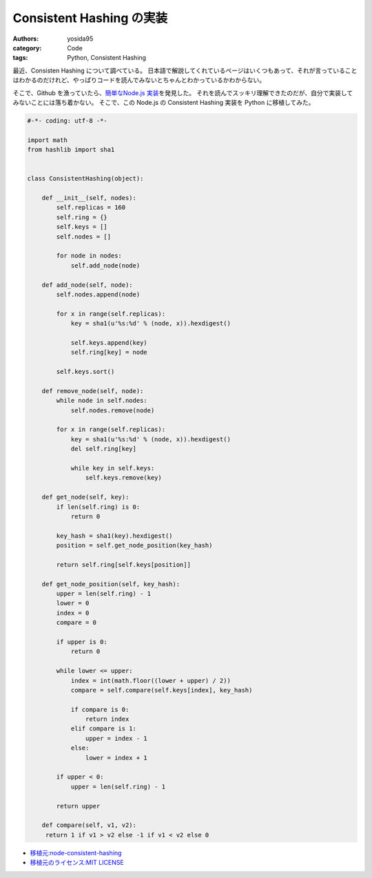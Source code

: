 Consistent Hashing の実装
=========================

:authors: yosida95
:category: Code
:tags: Python, Consistent Hashing

最近、Consisten Hashing について調べている。
日本語で解説してくれているページはいくつもあって、それが言っていることはわかるのだけれど、やっぱりコードを読んでみないとちゃんとわかっているかわからない。

そこで、Github を漁っていたら、\ `簡単なNode.js 実装 <https://github.com/dakatsuka/node-consistent-hashing>`__\ を発見した。
それを読んでスッキリ理解できたのだが、自分で実装してみないことには落ち着かない。
そこで、この Node.js の Consistent Hashing 実装を Python に移植してみた。


.. code-block:: python

   #-*- coding: utf-8 -*-

   import math
   from hashlib import sha1


   class ConsistentHashing(object):

       def __init__(self, nodes):
           self.replicas = 160
           self.ring = {}
           self.keys = []
           self.nodes = []

           for node in nodes:
               self.add_node(node)

       def add_node(self, node):
           self.nodes.append(node)

           for x in range(self.replicas):
               key = sha1(u'%s:%d' % (node, x)).hexdigest()

               self.keys.append(key)
               self.ring[key] = node

           self.keys.sort()

       def remove_node(self, node):
           while node in self.nodes:
               self.nodes.remove(node)

           for x in range(self.replicas):
               key = sha1(u'%s:%d' % (node, x)).hexdigest()
               del self.ring[key]

               while key in self.keys:
                   self.keys.remove(key)

       def get_node(self, key):
           if len(self.ring) is 0:
               return 0

           key_hash = sha1(key).hexdigest()
           position = self.get_node_position(key_hash)

           return self.ring[self.keys[position]]

       def get_node_position(self, key_hash):
           upper = len(self.ring) - 1
           lower = 0
           index = 0
           compare = 0

           if upper is 0:
               return 0

           while lower <= upper:
               index = int(math.floor((lower + upper) / 2))
               compare = self.compare(self.keys[index], key_hash)

               if compare is 0:
                   return index
               elif compare is 1:
                   upper = index - 1
               else:
                   lower = index + 1

           if upper < 0:
               upper = len(self.ring) - 1

           return upper

       def compare(self, v1, v2):
        return 1 if v1 > v2 else -1 if v1 < v2 else 0

-  `移植元:node-consistent-hashing <https://github.com/dakatsuka/node-consistent-hashing>`__
-  `移植元のライセンス:MIT
   LICENSE <https://github.com/dakatsuka/node-consistent-hashing/blob/master/LICENSE>`__
